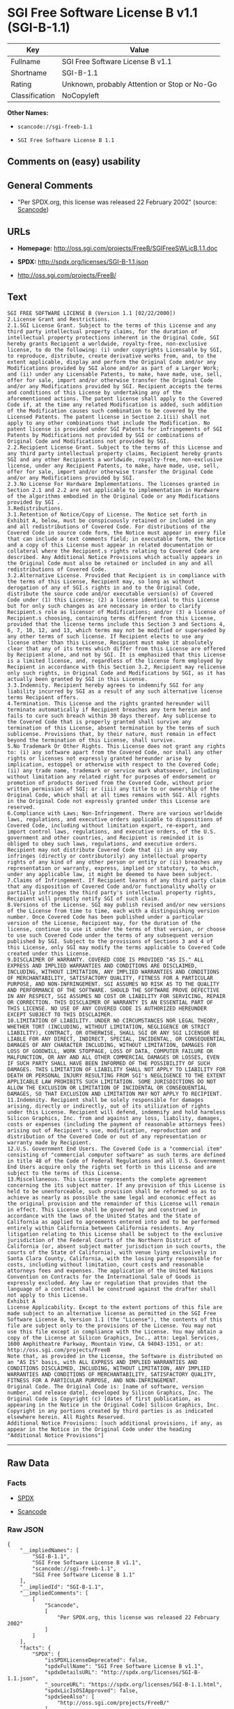* SGI Free Software License B v1.1 (SGI-B-1.1)

| Key              | Value                                          |
|------------------+------------------------------------------------|
| Fullname         | SGI Free Software License B v1.1               |
| Shortname        | SGI-B-1.1                                      |
| Rating           | Unknown, probably Attention or Stop or No-Go   |
| Classification   | NoCopyleft                                     |

*Other Names:*

- =scancode://sgi-freeb-1.1=

- =SGI Free Software License B 1.1=

** Comments on (easy) usability

** General Comments

- "Per SPDX.org, this license was released 22 February 2002" (source:
  [[https://github.com/nexB/scancode-toolkit/blob/develop/src/licensedcode/data/licenses/sgi-freeb-1.1.yml][Scancode]])

** URLs

- *Homepage:* http://oss.sgi.com/projects/FreeB/SGIFreeSWLicB.1.1.doc

- *SPDX:* http://spdx.org/licenses/SGI-B-1.1.json

- http://oss.sgi.com/projects/FreeB/

** Text

#+BEGIN_EXAMPLE
  SGI FREE SOFTWARE LICENSE B (Version 1.1 [02/22/2000]) 
  2.License Grant and Restrictions.
  2.1.SGI License Grant. Subject to the terms of this License and any third party intellectual property claims, for the duration of intellectual property protections inherent in the Original Code, SGI hereby grants Recipient a worldwide, royalty-free, non-exclusive license, to do the following: (i) under copyrights Licensable by SGI, to reproduce, distribute, create derivative works from, and, to the extent applicable, display and perform the Original Code and/or any Modifications provided by SGI alone and/or as part of a Larger Work; and (ii) under any Licensable Patents, to make, have made, use, sell, offer for sale, import and/or otherwise transfer the Original Code and/or any Modifications provided by SGI. Recipient accepts the terms and conditions of this License by undertaking any of the aforementioned actions. The patent license shall apply to the Covered Code if, at the time any related Modification is added, such addition of the Modification causes such combination to be covered by the Licensed Patents. The patent license in Section 2.1(ii) shall not apply to any other combinations that include the Modification. No patent license is provided under SGI Patents for infringements of SGI Patents by Modifications not provided by SGI or combinations of Original Code and Modifications not provided by SGI. 
  2.2.Recipient License Grant. Subject to the terms of this License and any third party intellectual property claims, Recipient hereby grants SGI and any other Recipients a worldwide, royalty-free, non-exclusive license, under any Recipient Patents, to make, have made, use, sell, offer for sale, import and/or otherwise transfer the Original Code and/or any Modifications provided by SGI.
  2.3.No License For Hardware Implementations. The licenses granted in Section 2.1 and 2.2 are not applicable to implementation in Hardware of the algorithms embodied in the Original Code or any Modifications provided by SGI .
  3.Redistributions. 
  3.1.Retention of Notice/Copy of License. The Notice set forth in Exhibit A, below, must be conspicuously retained or included in any and all redistributions of Covered Code. For distributions of the Covered Code in source code form, the Notice must appear in every file that can include a text comments field; in executable form, the Notice and a copy of this License must appear in related documentation or collateral where the Recipient.s rights relating to Covered Code are described. Any Additional Notice Provisions which actually appears in the Original Code must also be retained or included in any and all redistributions of Covered Code.
  3.2.Alternative License. Provided that Recipient is in compliance with the terms of this License, Recipient may, so long as without derogation of any of SGI.s rights in and to the Original Code, distribute the source code and/or executable version(s) of Covered Code under (1) this License; (2) a license identical to this License but for only such changes as are necessary in order to clarify Recipient.s role as licensor of Modifications; and/or (3) a license of Recipient.s choosing, containing terms different from this License, provided that the license terms include this Section 3 and Sections 4, 6, 7, 10, 12, and 13, which terms may not be modified or superseded by any other terms of such license. If Recipient elects to use any license other than this License, Recipient must make it absolutely clear that any of its terms which differ from this License are offered by Recipient alone, and not by SGI. It is emphasized that this License is a limited license, and, regardless of the license form employed by Recipient in accordance with this Section 3.2, Recipient may relicense only such rights, in Original Code and Modifications by SGI, as it has actually been granted by SGI in this License.
  3.3.Indemnity. Recipient hereby agrees to indemnify SGI for any liability incurred by SGI as a result of any such alternative license terms Recipient offers.
  4.Termination. This License and the rights granted hereunder will terminate automatically if Recipient breaches any term herein and fails to cure such breach within 30 days thereof. Any sublicense to the Covered Code that is properly granted shall survive any termination of this License, absent termination by the terms of such sublicense. Provisions that, by their nature, must remain in effect beyond the termination of this License, shall survive.
  5.No Trademark Or Other Rights. This License does not grant any rights to: (i) any software apart from the Covered Code, nor shall any other rights or licenses not expressly granted hereunder arise by implication, estoppel or otherwise with respect to the Covered Code; (ii) any trade name, trademark or service mark whatsoever, including without limitation any related right for purposes of endorsement or promotion of products derived from the Covered Code, without prior written permission of SGI; or (iii) any title to or ownership of the Original Code, which shall at all times remains with SGI. All rights in the Original Code not expressly granted under this License are reserved. 
  6.Compliance with Laws; Non-Infringement. There are various worldwide laws, regulations, and executive orders applicable to dispositions of Covered Code, including without limitation export, re-export, and import control laws, regulations, and executive orders, of the U.S. government and other countries, and Recipient is reminded it is obliged to obey such laws, regulations, and executive orders. Recipient may not distribute Covered Code that (i) in any way infringes (directly or contributorily) any intellectual property rights of any kind of any other person or entity or (ii) breaches any representation or warranty, express, implied or statutory, to which, under any applicable law, it might be deemed to have been subject.
  7.Claims of Infringement. If Recipient learns of any third party claim that any disposition of Covered Code and/or functionality wholly or partially infringes the third party's intellectual property rights, Recipient will promptly notify SGI of such claim.
  8.Versions of the License. SGI may publish revised and/or new versions of the License from time to time, each with a distinguishing version number. Once Covered Code has been published under a particular version of the License, Recipient may, for the duration of the license, continue to use it under the terms of that version, or choose to use such Covered Code under the terms of any subsequent version published by SGI. Subject to the provisions of Sections 3 and 4 of this License, only SGI may modify the terms applicable to Covered Code created under this License.
  9.DISCLAIMER OF WARRANTY. COVERED CODE IS PROVIDED "AS IS." ALL EXPRESS AND IMPLIED WARRANTIES AND CONDITIONS ARE DISCLAIMED, INCLUDING, WITHOUT LIMITATION, ANY IMPLIED WARRANTIES AND CONDITIONS OF MERCHANTABILITY, SATISFACTORY QUALITY, FITNESS FOR A PARTICULAR PURPOSE, AND NON-INFRINGEMENT. SGI ASSUMES NO RISK AS TO THE QUALITY AND PERFORMANCE OF THE SOFTWARE. SHOULD THE SOFTWARE PROVE DEFECTIVE IN ANY RESPECT, SGI ASSUMES NO COST OR LIABILITY FOR SERVICING, REPAIR OR CORRECTION. THIS DISCLAIMER OF WARRANTY IS AN ESSENTIAL PART OF THIS LICENSE. NO USE OF ANY COVERED CODE IS AUTHORIZED HEREUNDER EXCEPT SUBJECT TO THIS DISCLAIMER.
  10.LIMITATION OF LIABILITY. UNDER NO CIRCUMSTANCES NOR LEGAL THEORY, WHETHER TORT (INCLUDING, WITHOUT LIMITATION, NEGLIGENCE OR STRICT LIABILITY), CONTRACT, OR OTHERWISE, SHALL SGI OR ANY SGI LICENSOR BE LIABLE FOR ANY DIRECT, INDIRECT, SPECIAL, INCIDENTAL, OR CONSEQUENTIAL DAMAGES OF ANY CHARACTER INCLUDING, WITHOUT LIMITATION, DAMAGES FOR LOSS OF GOODWILL, WORK STOPPAGE, LOSS OF DATA, COMPUTER FAILURE OR MALFUNCTION, OR ANY AND ALL OTHER COMMERCIAL DAMAGES OR LOSSES, EVEN IF SUCH PARTY SHALL HAVE BEEN INFORMED OF THE POSSIBILITY OF SUCH DAMAGES. THIS LIMITATION OF LIABILITY SHALL NOT APPLY TO LIABILITY FOR DEATH OR PERSONAL INJURY RESULTING FROM SGI's NEGLIGENCE TO THE EXTENT APPLICABLE LAW PROHIBITS SUCH LIMITATION. SOME JURISDICTIONS DO NOT ALLOW THE EXCLUSION OR LIMITATION OF INCIDENTAL OR CONSEQUENTIAL DAMAGES, SO THAT EXCLUSION AND LIMITATION MAY NOT APPLY TO RECIPIENT.
  11.Indemnity. Recipient shall be solely responsible for damages arising, directly or indirectly, out of its utilization of rights under this License. Recipient will defend, indemnify and hold harmless Silicon Graphics, Inc. from and against any loss, liability, damages, costs or expenses (including the payment of reasonable attorneys fees) arising out of Recipient's use, modification, reproduction and distribution of the Covered Code or out of any representation or warranty made by Recipient.
  12.U.S. Government End Users. The Covered Code is a "commercial item" consisting of "commercial computer software" as such terms are defined in title 48 of the Code of Federal Regulations and all U.S. Government End Users acquire only the rights set forth in this License and are subject to the terms of this License.
  13.Miscellaneous. This License represents the complete agreement concerning the its subject matter. If any provision of this License is held to be unenforceable, such provision shall be reformed so as to achieve as nearly as possible the same legal and economic effect as the original provision and the remainder of this License will remain in effect. This License shall be governed by and construed in accordance with the laws of the United States and the State of California as applied to agreements entered into and to be performed entirely within California between California residents. Any litigation relating to this License shall be subject to the exclusive jurisdiction of the Federal Courts of the Northern District of California (or, absent subject matter jurisdiction in such courts, the courts of the State of California), with venue lying exclusively in Santa Clara County, California, with the losing party responsible for costs, including without limitation, court costs and reasonable attorneys fees and expenses. The application of the United Nations Convention on Contracts for the International Sale of Goods is expressly excluded. Any law or regulation that provides that the language of a contract shall be construed against the drafter shall not apply to this License.
  Exhibit A
  License Applicability. Except to the extent portions of this file are made subject to an alternative license as permitted in the SGI Free Software License B, Version 1.1 (the "License"), the contents of this file are subject only to the provisions of the License. You may not use this file except in compliance with the License. You may obtain a copy of the License at Silicon Graphics, Inc., attn: Legal Services, 1600 Amphitheatre Parkway, Mountain View, CA 94043-1351, or at: 
  http://oss.sgi.com/projects/FreeB
  Note that, as provided in the License, the Software is distributed on an "AS IS" basis, with ALL EXPRESS AND IMPLIED WARRANTIES AND CONDITIONS DISCLAIMED, INCLUDING, WITHOUT LIMITATION, ANY IMPLIED WARRANTIES AND CONDITIONS OF MERCHANTABILITY, SATISFACTORY QUALITY, FITNESS FOR A PARTICULAR PURPOSE, AND NON-INFRINGEMENT.
  Original Code. The Original Code is: [name of software, version number, and release date], developed by Silicon Graphics, Inc. The Original Code is Copyright (c) [dates of first publication, as appearing in the Notice in the Original Code] Silicon Graphics, Inc. Copyright in any portions created by third parties is as indicated elsewhere herein. All Rights Reserved.
  Additional Notice Provisions: [such additional provisions, if any, as appear in the Notice in the Original Code under the heading "Additional Notice Provisions"]
#+END_EXAMPLE

--------------

** Raw Data

*** Facts

- [[https://spdx.org/licenses/SGI-B-1.1.html][SPDX]]

- [[https://github.com/nexB/scancode-toolkit/blob/develop/src/licensedcode/data/licenses/sgi-freeb-1.1.yml][Scancode]]

*** Raw JSON

#+BEGIN_EXAMPLE
  {
      "__impliedNames": [
          "SGI-B-1.1",
          "SGI Free Software License B v1.1",
          "scancode://sgi-freeb-1.1",
          "SGI Free Software License B 1.1"
      ],
      "__impliedId": "SGI-B-1.1",
      "__impliedComments": [
          [
              "Scancode",
              [
                  "Per SPDX.org, this license was released 22 February 2002"
              ]
          ]
      ],
      "facts": {
          "SPDX": {
              "isSPDXLicenseDeprecated": false,
              "spdxFullName": "SGI Free Software License B v1.1",
              "spdxDetailsURL": "http://spdx.org/licenses/SGI-B-1.1.json",
              "_sourceURL": "https://spdx.org/licenses/SGI-B-1.1.html",
              "spdxLicIsOSIApproved": false,
              "spdxSeeAlso": [
                  "http://oss.sgi.com/projects/FreeB/"
              ],
              "_implications": {
                  "__impliedNames": [
                      "SGI-B-1.1",
                      "SGI Free Software License B v1.1"
                  ],
                  "__impliedId": "SGI-B-1.1",
                  "__isOsiApproved": false,
                  "__impliedURLs": [
                      [
                          "SPDX",
                          "http://spdx.org/licenses/SGI-B-1.1.json"
                      ],
                      [
                          null,
                          "http://oss.sgi.com/projects/FreeB/"
                      ]
                  ]
              },
              "spdxLicenseId": "SGI-B-1.1"
          },
          "Scancode": {
              "otherUrls": [
                  "http://oss.sgi.com/projects/FreeB/"
              ],
              "homepageUrl": "http://oss.sgi.com/projects/FreeB/SGIFreeSWLicB.1.1.doc",
              "shortName": "SGI Free Software License B 1.1",
              "textUrls": null,
              "text": "SGI FREE SOFTWARE LICENSE B (Version 1.1 [02/22/2000]) \n2.License Grant and Restrictions.\n2.1.SGI License Grant. Subject to the terms of this License and any third party intellectual property claims, for the duration of intellectual property protections inherent in the Original Code, SGI hereby grants Recipient a worldwide, royalty-free, non-exclusive license, to do the following: (i) under copyrights Licensable by SGI, to reproduce, distribute, create derivative works from, and, to the extent applicable, display and perform the Original Code and/or any Modifications provided by SGI alone and/or as part of a Larger Work; and (ii) under any Licensable Patents, to make, have made, use, sell, offer for sale, import and/or otherwise transfer the Original Code and/or any Modifications provided by SGI. Recipient accepts the terms and conditions of this License by undertaking any of the aforementioned actions. The patent license shall apply to the Covered Code if, at the time any related Modification is added, such addition of the Modification causes such combination to be covered by the Licensed Patents. The patent license in Section 2.1(ii) shall not apply to any other combinations that include the Modification. No patent license is provided under SGI Patents for infringements of SGI Patents by Modifications not provided by SGI or combinations of Original Code and Modifications not provided by SGI. \n2.2.Recipient License Grant. Subject to the terms of this License and any third party intellectual property claims, Recipient hereby grants SGI and any other Recipients a worldwide, royalty-free, non-exclusive license, under any Recipient Patents, to make, have made, use, sell, offer for sale, import and/or otherwise transfer the Original Code and/or any Modifications provided by SGI.\n2.3.No License For Hardware Implementations. The licenses granted in Section 2.1 and 2.2 are not applicable to implementation in Hardware of the algorithms embodied in the Original Code or any Modifications provided by SGI .\n3.Redistributions. \n3.1.Retention of Notice/Copy of License. The Notice set forth in Exhibit A, below, must be conspicuously retained or included in any and all redistributions of Covered Code. For distributions of the Covered Code in source code form, the Notice must appear in every file that can include a text comments field; in executable form, the Notice and a copy of this License must appear in related documentation or collateral where the Recipient.s rights relating to Covered Code are described. Any Additional Notice Provisions which actually appears in the Original Code must also be retained or included in any and all redistributions of Covered Code.\n3.2.Alternative License. Provided that Recipient is in compliance with the terms of this License, Recipient may, so long as without derogation of any of SGI.s rights in and to the Original Code, distribute the source code and/or executable version(s) of Covered Code under (1) this License; (2) a license identical to this License but for only such changes as are necessary in order to clarify Recipient.s role as licensor of Modifications; and/or (3) a license of Recipient.s choosing, containing terms different from this License, provided that the license terms include this Section 3 and Sections 4, 6, 7, 10, 12, and 13, which terms may not be modified or superseded by any other terms of such license. If Recipient elects to use any license other than this License, Recipient must make it absolutely clear that any of its terms which differ from this License are offered by Recipient alone, and not by SGI. It is emphasized that this License is a limited license, and, regardless of the license form employed by Recipient in accordance with this Section 3.2, Recipient may relicense only such rights, in Original Code and Modifications by SGI, as it has actually been granted by SGI in this License.\n3.3.Indemnity. Recipient hereby agrees to indemnify SGI for any liability incurred by SGI as a result of any such alternative license terms Recipient offers.\n4.Termination. This License and the rights granted hereunder will terminate automatically if Recipient breaches any term herein and fails to cure such breach within 30 days thereof. Any sublicense to the Covered Code that is properly granted shall survive any termination of this License, absent termination by the terms of such sublicense. Provisions that, by their nature, must remain in effect beyond the termination of this License, shall survive.\n5.No Trademark Or Other Rights. This License does not grant any rights to: (i) any software apart from the Covered Code, nor shall any other rights or licenses not expressly granted hereunder arise by implication, estoppel or otherwise with respect to the Covered Code; (ii) any trade name, trademark or service mark whatsoever, including without limitation any related right for purposes of endorsement or promotion of products derived from the Covered Code, without prior written permission of SGI; or (iii) any title to or ownership of the Original Code, which shall at all times remains with SGI. All rights in the Original Code not expressly granted under this License are reserved. \n6.Compliance with Laws; Non-Infringement. There are various worldwide laws, regulations, and executive orders applicable to dispositions of Covered Code, including without limitation export, re-export, and import control laws, regulations, and executive orders, of the U.S. government and other countries, and Recipient is reminded it is obliged to obey such laws, regulations, and executive orders. Recipient may not distribute Covered Code that (i) in any way infringes (directly or contributorily) any intellectual property rights of any kind of any other person or entity or (ii) breaches any representation or warranty, express, implied or statutory, to which, under any applicable law, it might be deemed to have been subject.\n7.Claims of Infringement. If Recipient learns of any third party claim that any disposition of Covered Code and/or functionality wholly or partially infringes the third party's intellectual property rights, Recipient will promptly notify SGI of such claim.\n8.Versions of the License. SGI may publish revised and/or new versions of the License from time to time, each with a distinguishing version number. Once Covered Code has been published under a particular version of the License, Recipient may, for the duration of the license, continue to use it under the terms of that version, or choose to use such Covered Code under the terms of any subsequent version published by SGI. Subject to the provisions of Sections 3 and 4 of this License, only SGI may modify the terms applicable to Covered Code created under this License.\n9.DISCLAIMER OF WARRANTY. COVERED CODE IS PROVIDED \"AS IS.\" ALL EXPRESS AND IMPLIED WARRANTIES AND CONDITIONS ARE DISCLAIMED, INCLUDING, WITHOUT LIMITATION, ANY IMPLIED WARRANTIES AND CONDITIONS OF MERCHANTABILITY, SATISFACTORY QUALITY, FITNESS FOR A PARTICULAR PURPOSE, AND NON-INFRINGEMENT. SGI ASSUMES NO RISK AS TO THE QUALITY AND PERFORMANCE OF THE SOFTWARE. SHOULD THE SOFTWARE PROVE DEFECTIVE IN ANY RESPECT, SGI ASSUMES NO COST OR LIABILITY FOR SERVICING, REPAIR OR CORRECTION. THIS DISCLAIMER OF WARRANTY IS AN ESSENTIAL PART OF THIS LICENSE. NO USE OF ANY COVERED CODE IS AUTHORIZED HEREUNDER EXCEPT SUBJECT TO THIS DISCLAIMER.\n10.LIMITATION OF LIABILITY. UNDER NO CIRCUMSTANCES NOR LEGAL THEORY, WHETHER TORT (INCLUDING, WITHOUT LIMITATION, NEGLIGENCE OR STRICT LIABILITY), CONTRACT, OR OTHERWISE, SHALL SGI OR ANY SGI LICENSOR BE LIABLE FOR ANY DIRECT, INDIRECT, SPECIAL, INCIDENTAL, OR CONSEQUENTIAL DAMAGES OF ANY CHARACTER INCLUDING, WITHOUT LIMITATION, DAMAGES FOR LOSS OF GOODWILL, WORK STOPPAGE, LOSS OF DATA, COMPUTER FAILURE OR MALFUNCTION, OR ANY AND ALL OTHER COMMERCIAL DAMAGES OR LOSSES, EVEN IF SUCH PARTY SHALL HAVE BEEN INFORMED OF THE POSSIBILITY OF SUCH DAMAGES. THIS LIMITATION OF LIABILITY SHALL NOT APPLY TO LIABILITY FOR DEATH OR PERSONAL INJURY RESULTING FROM SGI's NEGLIGENCE TO THE EXTENT APPLICABLE LAW PROHIBITS SUCH LIMITATION. SOME JURISDICTIONS DO NOT ALLOW THE EXCLUSION OR LIMITATION OF INCIDENTAL OR CONSEQUENTIAL DAMAGES, SO THAT EXCLUSION AND LIMITATION MAY NOT APPLY TO RECIPIENT.\n11.Indemnity. Recipient shall be solely responsible for damages arising, directly or indirectly, out of its utilization of rights under this License. Recipient will defend, indemnify and hold harmless Silicon Graphics, Inc. from and against any loss, liability, damages, costs or expenses (including the payment of reasonable attorneys fees) arising out of Recipient's use, modification, reproduction and distribution of the Covered Code or out of any representation or warranty made by Recipient.\n12.U.S. Government End Users. The Covered Code is a \"commercial item\" consisting of \"commercial computer software\" as such terms are defined in title 48 of the Code of Federal Regulations and all U.S. Government End Users acquire only the rights set forth in this License and are subject to the terms of this License.\n13.Miscellaneous. This License represents the complete agreement concerning the its subject matter. If any provision of this License is held to be unenforceable, such provision shall be reformed so as to achieve as nearly as possible the same legal and economic effect as the original provision and the remainder of this License will remain in effect. This License shall be governed by and construed in accordance with the laws of the United States and the State of California as applied to agreements entered into and to be performed entirely within California between California residents. Any litigation relating to this License shall be subject to the exclusive jurisdiction of the Federal Courts of the Northern District of California (or, absent subject matter jurisdiction in such courts, the courts of the State of California), with venue lying exclusively in Santa Clara County, California, with the losing party responsible for costs, including without limitation, court costs and reasonable attorneys fees and expenses. The application of the United Nations Convention on Contracts for the International Sale of Goods is expressly excluded. Any law or regulation that provides that the language of a contract shall be construed against the drafter shall not apply to this License.\nExhibit A\nLicense Applicability. Except to the extent portions of this file are made subject to an alternative license as permitted in the SGI Free Software License B, Version 1.1 (the \"License\"), the contents of this file are subject only to the provisions of the License. You may not use this file except in compliance with the License. You may obtain a copy of the License at Silicon Graphics, Inc., attn: Legal Services, 1600 Amphitheatre Parkway, Mountain View, CA 94043-1351, or at: \nhttp://oss.sgi.com/projects/FreeB\nNote that, as provided in the License, the Software is distributed on an \"AS IS\" basis, with ALL EXPRESS AND IMPLIED WARRANTIES AND CONDITIONS DISCLAIMED, INCLUDING, WITHOUT LIMITATION, ANY IMPLIED WARRANTIES AND CONDITIONS OF MERCHANTABILITY, SATISFACTORY QUALITY, FITNESS FOR A PARTICULAR PURPOSE, AND NON-INFRINGEMENT.\nOriginal Code. The Original Code is: [name of software, version number, and release date], developed by Silicon Graphics, Inc. The Original Code is Copyright (c) [dates of first publication, as appearing in the Notice in the Original Code] Silicon Graphics, Inc. Copyright in any portions created by third parties is as indicated elsewhere herein. All Rights Reserved.\nAdditional Notice Provisions: [such additional provisions, if any, as appear in the Notice in the Original Code under the heading \"Additional Notice Provisions\"]",
              "category": "Permissive",
              "osiUrl": null,
              "owner": "SGI - Silicon Graphics",
              "_sourceURL": "https://github.com/nexB/scancode-toolkit/blob/develop/src/licensedcode/data/licenses/sgi-freeb-1.1.yml",
              "key": "sgi-freeb-1.1",
              "name": "SGI Free Software License B v1.1",
              "spdxId": "SGI-B-1.1",
              "notes": "Per SPDX.org, this license was released 22 February 2002",
              "_implications": {
                  "__impliedNames": [
                      "scancode://sgi-freeb-1.1",
                      "SGI Free Software License B 1.1",
                      "SGI-B-1.1"
                  ],
                  "__impliedId": "SGI-B-1.1",
                  "__impliedComments": [
                      [
                          "Scancode",
                          [
                              "Per SPDX.org, this license was released 22 February 2002"
                          ]
                      ]
                  ],
                  "__impliedCopyleft": [
                      [
                          "Scancode",
                          "NoCopyleft"
                      ]
                  ],
                  "__calculatedCopyleft": "NoCopyleft",
                  "__impliedText": "SGI FREE SOFTWARE LICENSE B (Version 1.1 [02/22/2000]) \n2.License Grant and Restrictions.\n2.1.SGI License Grant. Subject to the terms of this License and any third party intellectual property claims, for the duration of intellectual property protections inherent in the Original Code, SGI hereby grants Recipient a worldwide, royalty-free, non-exclusive license, to do the following: (i) under copyrights Licensable by SGI, to reproduce, distribute, create derivative works from, and, to the extent applicable, display and perform the Original Code and/or any Modifications provided by SGI alone and/or as part of a Larger Work; and (ii) under any Licensable Patents, to make, have made, use, sell, offer for sale, import and/or otherwise transfer the Original Code and/or any Modifications provided by SGI. Recipient accepts the terms and conditions of this License by undertaking any of the aforementioned actions. The patent license shall apply to the Covered Code if, at the time any related Modification is added, such addition of the Modification causes such combination to be covered by the Licensed Patents. The patent license in Section 2.1(ii) shall not apply to any other combinations that include the Modification. No patent license is provided under SGI Patents for infringements of SGI Patents by Modifications not provided by SGI or combinations of Original Code and Modifications not provided by SGI. \n2.2.Recipient License Grant. Subject to the terms of this License and any third party intellectual property claims, Recipient hereby grants SGI and any other Recipients a worldwide, royalty-free, non-exclusive license, under any Recipient Patents, to make, have made, use, sell, offer for sale, import and/or otherwise transfer the Original Code and/or any Modifications provided by SGI.\n2.3.No License For Hardware Implementations. The licenses granted in Section 2.1 and 2.2 are not applicable to implementation in Hardware of the algorithms embodied in the Original Code or any Modifications provided by SGI .\n3.Redistributions. \n3.1.Retention of Notice/Copy of License. The Notice set forth in Exhibit A, below, must be conspicuously retained or included in any and all redistributions of Covered Code. For distributions of the Covered Code in source code form, the Notice must appear in every file that can include a text comments field; in executable form, the Notice and a copy of this License must appear in related documentation or collateral where the Recipient.s rights relating to Covered Code are described. Any Additional Notice Provisions which actually appears in the Original Code must also be retained or included in any and all redistributions of Covered Code.\n3.2.Alternative License. Provided that Recipient is in compliance with the terms of this License, Recipient may, so long as without derogation of any of SGI.s rights in and to the Original Code, distribute the source code and/or executable version(s) of Covered Code under (1) this License; (2) a license identical to this License but for only such changes as are necessary in order to clarify Recipient.s role as licensor of Modifications; and/or (3) a license of Recipient.s choosing, containing terms different from this License, provided that the license terms include this Section 3 and Sections 4, 6, 7, 10, 12, and 13, which terms may not be modified or superseded by any other terms of such license. If Recipient elects to use any license other than this License, Recipient must make it absolutely clear that any of its terms which differ from this License are offered by Recipient alone, and not by SGI. It is emphasized that this License is a limited license, and, regardless of the license form employed by Recipient in accordance with this Section 3.2, Recipient may relicense only such rights, in Original Code and Modifications by SGI, as it has actually been granted by SGI in this License.\n3.3.Indemnity. Recipient hereby agrees to indemnify SGI for any liability incurred by SGI as a result of any such alternative license terms Recipient offers.\n4.Termination. This License and the rights granted hereunder will terminate automatically if Recipient breaches any term herein and fails to cure such breach within 30 days thereof. Any sublicense to the Covered Code that is properly granted shall survive any termination of this License, absent termination by the terms of such sublicense. Provisions that, by their nature, must remain in effect beyond the termination of this License, shall survive.\n5.No Trademark Or Other Rights. This License does not grant any rights to: (i) any software apart from the Covered Code, nor shall any other rights or licenses not expressly granted hereunder arise by implication, estoppel or otherwise with respect to the Covered Code; (ii) any trade name, trademark or service mark whatsoever, including without limitation any related right for purposes of endorsement or promotion of products derived from the Covered Code, without prior written permission of SGI; or (iii) any title to or ownership of the Original Code, which shall at all times remains with SGI. All rights in the Original Code not expressly granted under this License are reserved. \n6.Compliance with Laws; Non-Infringement. There are various worldwide laws, regulations, and executive orders applicable to dispositions of Covered Code, including without limitation export, re-export, and import control laws, regulations, and executive orders, of the U.S. government and other countries, and Recipient is reminded it is obliged to obey such laws, regulations, and executive orders. Recipient may not distribute Covered Code that (i) in any way infringes (directly or contributorily) any intellectual property rights of any kind of any other person or entity or (ii) breaches any representation or warranty, express, implied or statutory, to which, under any applicable law, it might be deemed to have been subject.\n7.Claims of Infringement. If Recipient learns of any third party claim that any disposition of Covered Code and/or functionality wholly or partially infringes the third party's intellectual property rights, Recipient will promptly notify SGI of such claim.\n8.Versions of the License. SGI may publish revised and/or new versions of the License from time to time, each with a distinguishing version number. Once Covered Code has been published under a particular version of the License, Recipient may, for the duration of the license, continue to use it under the terms of that version, or choose to use such Covered Code under the terms of any subsequent version published by SGI. Subject to the provisions of Sections 3 and 4 of this License, only SGI may modify the terms applicable to Covered Code created under this License.\n9.DISCLAIMER OF WARRANTY. COVERED CODE IS PROVIDED \"AS IS.\" ALL EXPRESS AND IMPLIED WARRANTIES AND CONDITIONS ARE DISCLAIMED, INCLUDING, WITHOUT LIMITATION, ANY IMPLIED WARRANTIES AND CONDITIONS OF MERCHANTABILITY, SATISFACTORY QUALITY, FITNESS FOR A PARTICULAR PURPOSE, AND NON-INFRINGEMENT. SGI ASSUMES NO RISK AS TO THE QUALITY AND PERFORMANCE OF THE SOFTWARE. SHOULD THE SOFTWARE PROVE DEFECTIVE IN ANY RESPECT, SGI ASSUMES NO COST OR LIABILITY FOR SERVICING, REPAIR OR CORRECTION. THIS DISCLAIMER OF WARRANTY IS AN ESSENTIAL PART OF THIS LICENSE. NO USE OF ANY COVERED CODE IS AUTHORIZED HEREUNDER EXCEPT SUBJECT TO THIS DISCLAIMER.\n10.LIMITATION OF LIABILITY. UNDER NO CIRCUMSTANCES NOR LEGAL THEORY, WHETHER TORT (INCLUDING, WITHOUT LIMITATION, NEGLIGENCE OR STRICT LIABILITY), CONTRACT, OR OTHERWISE, SHALL SGI OR ANY SGI LICENSOR BE LIABLE FOR ANY DIRECT, INDIRECT, SPECIAL, INCIDENTAL, OR CONSEQUENTIAL DAMAGES OF ANY CHARACTER INCLUDING, WITHOUT LIMITATION, DAMAGES FOR LOSS OF GOODWILL, WORK STOPPAGE, LOSS OF DATA, COMPUTER FAILURE OR MALFUNCTION, OR ANY AND ALL OTHER COMMERCIAL DAMAGES OR LOSSES, EVEN IF SUCH PARTY SHALL HAVE BEEN INFORMED OF THE POSSIBILITY OF SUCH DAMAGES. THIS LIMITATION OF LIABILITY SHALL NOT APPLY TO LIABILITY FOR DEATH OR PERSONAL INJURY RESULTING FROM SGI's NEGLIGENCE TO THE EXTENT APPLICABLE LAW PROHIBITS SUCH LIMITATION. SOME JURISDICTIONS DO NOT ALLOW THE EXCLUSION OR LIMITATION OF INCIDENTAL OR CONSEQUENTIAL DAMAGES, SO THAT EXCLUSION AND LIMITATION MAY NOT APPLY TO RECIPIENT.\n11.Indemnity. Recipient shall be solely responsible for damages arising, directly or indirectly, out of its utilization of rights under this License. Recipient will defend, indemnify and hold harmless Silicon Graphics, Inc. from and against any loss, liability, damages, costs or expenses (including the payment of reasonable attorneys fees) arising out of Recipient's use, modification, reproduction and distribution of the Covered Code or out of any representation or warranty made by Recipient.\n12.U.S. Government End Users. The Covered Code is a \"commercial item\" consisting of \"commercial computer software\" as such terms are defined in title 48 of the Code of Federal Regulations and all U.S. Government End Users acquire only the rights set forth in this License and are subject to the terms of this License.\n13.Miscellaneous. This License represents the complete agreement concerning the its subject matter. If any provision of this License is held to be unenforceable, such provision shall be reformed so as to achieve as nearly as possible the same legal and economic effect as the original provision and the remainder of this License will remain in effect. This License shall be governed by and construed in accordance with the laws of the United States and the State of California as applied to agreements entered into and to be performed entirely within California between California residents. Any litigation relating to this License shall be subject to the exclusive jurisdiction of the Federal Courts of the Northern District of California (or, absent subject matter jurisdiction in such courts, the courts of the State of California), with venue lying exclusively in Santa Clara County, California, with the losing party responsible for costs, including without limitation, court costs and reasonable attorneys fees and expenses. The application of the United Nations Convention on Contracts for the International Sale of Goods is expressly excluded. Any law or regulation that provides that the language of a contract shall be construed against the drafter shall not apply to this License.\nExhibit A\nLicense Applicability. Except to the extent portions of this file are made subject to an alternative license as permitted in the SGI Free Software License B, Version 1.1 (the \"License\"), the contents of this file are subject only to the provisions of the License. You may not use this file except in compliance with the License. You may obtain a copy of the License at Silicon Graphics, Inc., attn: Legal Services, 1600 Amphitheatre Parkway, Mountain View, CA 94043-1351, or at: \nhttp://oss.sgi.com/projects/FreeB\nNote that, as provided in the License, the Software is distributed on an \"AS IS\" basis, with ALL EXPRESS AND IMPLIED WARRANTIES AND CONDITIONS DISCLAIMED, INCLUDING, WITHOUT LIMITATION, ANY IMPLIED WARRANTIES AND CONDITIONS OF MERCHANTABILITY, SATISFACTORY QUALITY, FITNESS FOR A PARTICULAR PURPOSE, AND NON-INFRINGEMENT.\nOriginal Code. The Original Code is: [name of software, version number, and release date], developed by Silicon Graphics, Inc. The Original Code is Copyright (c) [dates of first publication, as appearing in the Notice in the Original Code] Silicon Graphics, Inc. Copyright in any portions created by third parties is as indicated elsewhere herein. All Rights Reserved.\nAdditional Notice Provisions: [such additional provisions, if any, as appear in the Notice in the Original Code under the heading \"Additional Notice Provisions\"]",
                  "__impliedURLs": [
                      [
                          "Homepage",
                          "http://oss.sgi.com/projects/FreeB/SGIFreeSWLicB.1.1.doc"
                      ],
                      [
                          null,
                          "http://oss.sgi.com/projects/FreeB/"
                      ]
                  ]
              }
          }
      },
      "__impliedCopyleft": [
          [
              "Scancode",
              "NoCopyleft"
          ]
      ],
      "__calculatedCopyleft": "NoCopyleft",
      "__isOsiApproved": false,
      "__impliedText": "SGI FREE SOFTWARE LICENSE B (Version 1.1 [02/22/2000]) \n2.License Grant and Restrictions.\n2.1.SGI License Grant. Subject to the terms of this License and any third party intellectual property claims, for the duration of intellectual property protections inherent in the Original Code, SGI hereby grants Recipient a worldwide, royalty-free, non-exclusive license, to do the following: (i) under copyrights Licensable by SGI, to reproduce, distribute, create derivative works from, and, to the extent applicable, display and perform the Original Code and/or any Modifications provided by SGI alone and/or as part of a Larger Work; and (ii) under any Licensable Patents, to make, have made, use, sell, offer for sale, import and/or otherwise transfer the Original Code and/or any Modifications provided by SGI. Recipient accepts the terms and conditions of this License by undertaking any of the aforementioned actions. The patent license shall apply to the Covered Code if, at the time any related Modification is added, such addition of the Modification causes such combination to be covered by the Licensed Patents. The patent license in Section 2.1(ii) shall not apply to any other combinations that include the Modification. No patent license is provided under SGI Patents for infringements of SGI Patents by Modifications not provided by SGI or combinations of Original Code and Modifications not provided by SGI. \n2.2.Recipient License Grant. Subject to the terms of this License and any third party intellectual property claims, Recipient hereby grants SGI and any other Recipients a worldwide, royalty-free, non-exclusive license, under any Recipient Patents, to make, have made, use, sell, offer for sale, import and/or otherwise transfer the Original Code and/or any Modifications provided by SGI.\n2.3.No License For Hardware Implementations. The licenses granted in Section 2.1 and 2.2 are not applicable to implementation in Hardware of the algorithms embodied in the Original Code or any Modifications provided by SGI .\n3.Redistributions. \n3.1.Retention of Notice/Copy of License. The Notice set forth in Exhibit A, below, must be conspicuously retained or included in any and all redistributions of Covered Code. For distributions of the Covered Code in source code form, the Notice must appear in every file that can include a text comments field; in executable form, the Notice and a copy of this License must appear in related documentation or collateral where the Recipient.s rights relating to Covered Code are described. Any Additional Notice Provisions which actually appears in the Original Code must also be retained or included in any and all redistributions of Covered Code.\n3.2.Alternative License. Provided that Recipient is in compliance with the terms of this License, Recipient may, so long as without derogation of any of SGI.s rights in and to the Original Code, distribute the source code and/or executable version(s) of Covered Code under (1) this License; (2) a license identical to this License but for only such changes as are necessary in order to clarify Recipient.s role as licensor of Modifications; and/or (3) a license of Recipient.s choosing, containing terms different from this License, provided that the license terms include this Section 3 and Sections 4, 6, 7, 10, 12, and 13, which terms may not be modified or superseded by any other terms of such license. If Recipient elects to use any license other than this License, Recipient must make it absolutely clear that any of its terms which differ from this License are offered by Recipient alone, and not by SGI. It is emphasized that this License is a limited license, and, regardless of the license form employed by Recipient in accordance with this Section 3.2, Recipient may relicense only such rights, in Original Code and Modifications by SGI, as it has actually been granted by SGI in this License.\n3.3.Indemnity. Recipient hereby agrees to indemnify SGI for any liability incurred by SGI as a result of any such alternative license terms Recipient offers.\n4.Termination. This License and the rights granted hereunder will terminate automatically if Recipient breaches any term herein and fails to cure such breach within 30 days thereof. Any sublicense to the Covered Code that is properly granted shall survive any termination of this License, absent termination by the terms of such sublicense. Provisions that, by their nature, must remain in effect beyond the termination of this License, shall survive.\n5.No Trademark Or Other Rights. This License does not grant any rights to: (i) any software apart from the Covered Code, nor shall any other rights or licenses not expressly granted hereunder arise by implication, estoppel or otherwise with respect to the Covered Code; (ii) any trade name, trademark or service mark whatsoever, including without limitation any related right for purposes of endorsement or promotion of products derived from the Covered Code, without prior written permission of SGI; or (iii) any title to or ownership of the Original Code, which shall at all times remains with SGI. All rights in the Original Code not expressly granted under this License are reserved. \n6.Compliance with Laws; Non-Infringement. There are various worldwide laws, regulations, and executive orders applicable to dispositions of Covered Code, including without limitation export, re-export, and import control laws, regulations, and executive orders, of the U.S. government and other countries, and Recipient is reminded it is obliged to obey such laws, regulations, and executive orders. Recipient may not distribute Covered Code that (i) in any way infringes (directly or contributorily) any intellectual property rights of any kind of any other person or entity or (ii) breaches any representation or warranty, express, implied or statutory, to which, under any applicable law, it might be deemed to have been subject.\n7.Claims of Infringement. If Recipient learns of any third party claim that any disposition of Covered Code and/or functionality wholly or partially infringes the third party's intellectual property rights, Recipient will promptly notify SGI of such claim.\n8.Versions of the License. SGI may publish revised and/or new versions of the License from time to time, each with a distinguishing version number. Once Covered Code has been published under a particular version of the License, Recipient may, for the duration of the license, continue to use it under the terms of that version, or choose to use such Covered Code under the terms of any subsequent version published by SGI. Subject to the provisions of Sections 3 and 4 of this License, only SGI may modify the terms applicable to Covered Code created under this License.\n9.DISCLAIMER OF WARRANTY. COVERED CODE IS PROVIDED \"AS IS.\" ALL EXPRESS AND IMPLIED WARRANTIES AND CONDITIONS ARE DISCLAIMED, INCLUDING, WITHOUT LIMITATION, ANY IMPLIED WARRANTIES AND CONDITIONS OF MERCHANTABILITY, SATISFACTORY QUALITY, FITNESS FOR A PARTICULAR PURPOSE, AND NON-INFRINGEMENT. SGI ASSUMES NO RISK AS TO THE QUALITY AND PERFORMANCE OF THE SOFTWARE. SHOULD THE SOFTWARE PROVE DEFECTIVE IN ANY RESPECT, SGI ASSUMES NO COST OR LIABILITY FOR SERVICING, REPAIR OR CORRECTION. THIS DISCLAIMER OF WARRANTY IS AN ESSENTIAL PART OF THIS LICENSE. NO USE OF ANY COVERED CODE IS AUTHORIZED HEREUNDER EXCEPT SUBJECT TO THIS DISCLAIMER.\n10.LIMITATION OF LIABILITY. UNDER NO CIRCUMSTANCES NOR LEGAL THEORY, WHETHER TORT (INCLUDING, WITHOUT LIMITATION, NEGLIGENCE OR STRICT LIABILITY), CONTRACT, OR OTHERWISE, SHALL SGI OR ANY SGI LICENSOR BE LIABLE FOR ANY DIRECT, INDIRECT, SPECIAL, INCIDENTAL, OR CONSEQUENTIAL DAMAGES OF ANY CHARACTER INCLUDING, WITHOUT LIMITATION, DAMAGES FOR LOSS OF GOODWILL, WORK STOPPAGE, LOSS OF DATA, COMPUTER FAILURE OR MALFUNCTION, OR ANY AND ALL OTHER COMMERCIAL DAMAGES OR LOSSES, EVEN IF SUCH PARTY SHALL HAVE BEEN INFORMED OF THE POSSIBILITY OF SUCH DAMAGES. THIS LIMITATION OF LIABILITY SHALL NOT APPLY TO LIABILITY FOR DEATH OR PERSONAL INJURY RESULTING FROM SGI's NEGLIGENCE TO THE EXTENT APPLICABLE LAW PROHIBITS SUCH LIMITATION. SOME JURISDICTIONS DO NOT ALLOW THE EXCLUSION OR LIMITATION OF INCIDENTAL OR CONSEQUENTIAL DAMAGES, SO THAT EXCLUSION AND LIMITATION MAY NOT APPLY TO RECIPIENT.\n11.Indemnity. Recipient shall be solely responsible for damages arising, directly or indirectly, out of its utilization of rights under this License. Recipient will defend, indemnify and hold harmless Silicon Graphics, Inc. from and against any loss, liability, damages, costs or expenses (including the payment of reasonable attorneys fees) arising out of Recipient's use, modification, reproduction and distribution of the Covered Code or out of any representation or warranty made by Recipient.\n12.U.S. Government End Users. The Covered Code is a \"commercial item\" consisting of \"commercial computer software\" as such terms are defined in title 48 of the Code of Federal Regulations and all U.S. Government End Users acquire only the rights set forth in this License and are subject to the terms of this License.\n13.Miscellaneous. This License represents the complete agreement concerning the its subject matter. If any provision of this License is held to be unenforceable, such provision shall be reformed so as to achieve as nearly as possible the same legal and economic effect as the original provision and the remainder of this License will remain in effect. This License shall be governed by and construed in accordance with the laws of the United States and the State of California as applied to agreements entered into and to be performed entirely within California between California residents. Any litigation relating to this License shall be subject to the exclusive jurisdiction of the Federal Courts of the Northern District of California (or, absent subject matter jurisdiction in such courts, the courts of the State of California), with venue lying exclusively in Santa Clara County, California, with the losing party responsible for costs, including without limitation, court costs and reasonable attorneys fees and expenses. The application of the United Nations Convention on Contracts for the International Sale of Goods is expressly excluded. Any law or regulation that provides that the language of a contract shall be construed against the drafter shall not apply to this License.\nExhibit A\nLicense Applicability. Except to the extent portions of this file are made subject to an alternative license as permitted in the SGI Free Software License B, Version 1.1 (the \"License\"), the contents of this file are subject only to the provisions of the License. You may not use this file except in compliance with the License. You may obtain a copy of the License at Silicon Graphics, Inc., attn: Legal Services, 1600 Amphitheatre Parkway, Mountain View, CA 94043-1351, or at: \nhttp://oss.sgi.com/projects/FreeB\nNote that, as provided in the License, the Software is distributed on an \"AS IS\" basis, with ALL EXPRESS AND IMPLIED WARRANTIES AND CONDITIONS DISCLAIMED, INCLUDING, WITHOUT LIMITATION, ANY IMPLIED WARRANTIES AND CONDITIONS OF MERCHANTABILITY, SATISFACTORY QUALITY, FITNESS FOR A PARTICULAR PURPOSE, AND NON-INFRINGEMENT.\nOriginal Code. The Original Code is: [name of software, version number, and release date], developed by Silicon Graphics, Inc. The Original Code is Copyright (c) [dates of first publication, as appearing in the Notice in the Original Code] Silicon Graphics, Inc. Copyright in any portions created by third parties is as indicated elsewhere herein. All Rights Reserved.\nAdditional Notice Provisions: [such additional provisions, if any, as appear in the Notice in the Original Code under the heading \"Additional Notice Provisions\"]",
      "__impliedURLs": [
          [
              "SPDX",
              "http://spdx.org/licenses/SGI-B-1.1.json"
          ],
          [
              null,
              "http://oss.sgi.com/projects/FreeB/"
          ],
          [
              "Homepage",
              "http://oss.sgi.com/projects/FreeB/SGIFreeSWLicB.1.1.doc"
          ]
      ]
  }
#+END_EXAMPLE

*** Dot Cluster Graph

[[../dot/SGI-B-1.1.svg]]